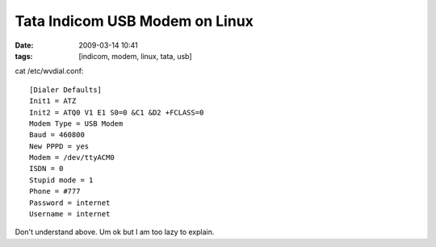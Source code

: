 Tata Indicom USB Modem on Linux
###############################
:date: 2009-03-14 10:41
:tags: [indicom, modem, linux, tata, usb]

cat /etc/wvdial.conf::

    [Dialer Defaults]
    Init1 = ATZ
    Init2 = ATQ0 V1 E1 S0=0 &C1 &D2 +FCLASS=0
    Modem Type = USB Modem
    Baud = 460800
    New PPPD = yes
    Modem = /dev/ttyACM0
    ISDN = 0
    Stupid mode = 1
    Phone = #777
    Password = internet
    Username = internet

Don't understand above. Um ok but I am too lazy to explain.
